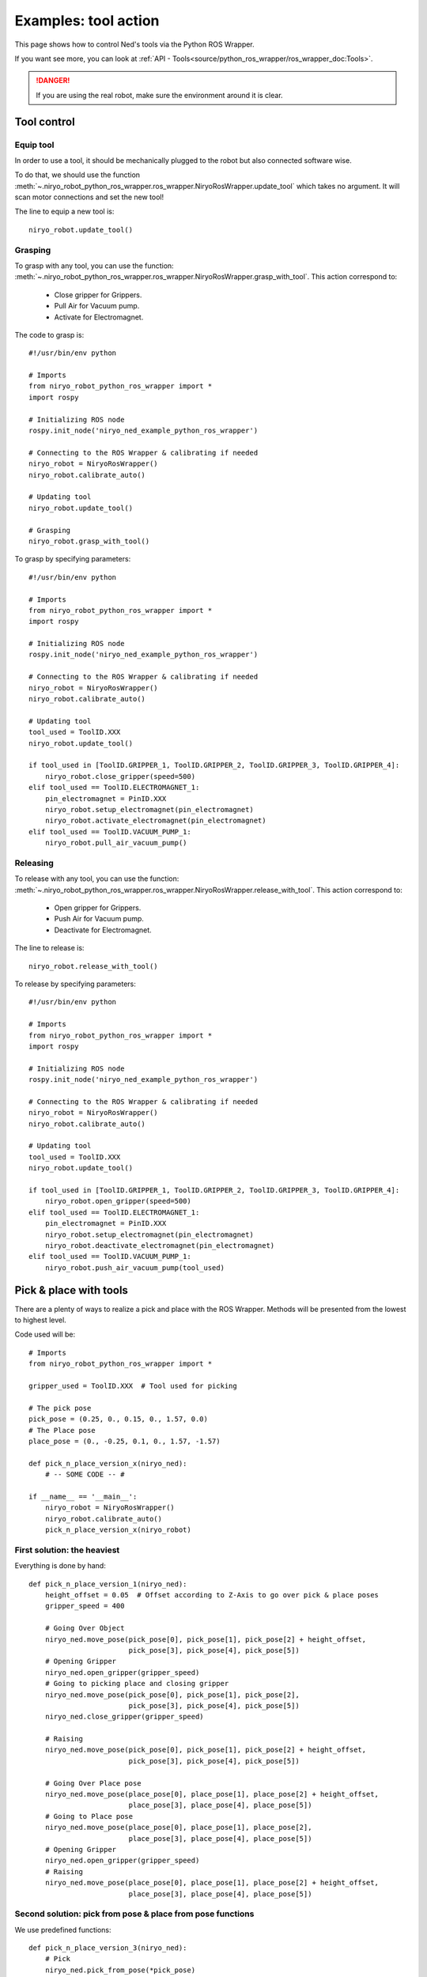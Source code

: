 Examples: tool action
========================

This page shows how to control Ned's tools via the Python ROS Wrapper.

If you want see more, you can look at :ref:`API - Tools<source/python_ros_wrapper/ros_wrapper_doc:Tools>`.

.. danger::
    If you are using the real robot, make sure the environment around it is clear.

Tool control
-------------------

Equip tool
^^^^^^^^^^^^

In order to use a tool, it should be mechanically plugged to the robot but also
connected software wise.

To do that, we should use the function
:meth:`~.niryo_robot_python_ros_wrapper.ros_wrapper.NiryoRosWrapper.update_tool`
which takes no argument. It will scan motor connections and set the new tool!

The line to equip a new tool is: ::

    niryo_robot.update_tool()



Grasping
^^^^^^^^^^^^

To grasp with any tool, you can use the function:
:meth:`~.niryo_robot_python_ros_wrapper.ros_wrapper.NiryoRosWrapper.grasp_with_tool`. This action correspond to:

 - Close gripper for Grippers.
 - Pull Air for Vacuum pump.
 - Activate for Electromagnet.

The code to grasp is: ::

    #!/usr/bin/env python

    # Imports
    from niryo_robot_python_ros_wrapper import *
    import rospy

    # Initializing ROS node
    rospy.init_node('niryo_ned_example_python_ros_wrapper')

    # Connecting to the ROS Wrapper & calibrating if needed
    niryo_robot = NiryoRosWrapper()
    niryo_robot.calibrate_auto()

    # Updating tool
    niryo_robot.update_tool()

    # Grasping
    niryo_robot.grasp_with_tool()


To grasp by specifying parameters: ::

    #!/usr/bin/env python

    # Imports
    from niryo_robot_python_ros_wrapper import *
    import rospy

    # Initializing ROS node
    rospy.init_node('niryo_ned_example_python_ros_wrapper')

    # Connecting to the ROS Wrapper & calibrating if needed
    niryo_robot = NiryoRosWrapper()
    niryo_robot.calibrate_auto()

    # Updating tool
    tool_used = ToolID.XXX
    niryo_robot.update_tool()

    if tool_used in [ToolID.GRIPPER_1, ToolID.GRIPPER_2, ToolID.GRIPPER_3, ToolID.GRIPPER_4]:
        niryo_robot.close_gripper(speed=500)
    elif tool_used == ToolID.ELECTROMAGNET_1:
        pin_electromagnet = PinID.XXX
        niryo_robot.setup_electromagnet(pin_electromagnet)
        niryo_robot.activate_electromagnet(pin_electromagnet)
    elif tool_used == ToolID.VACUUM_PUMP_1:
        niryo_robot.pull_air_vacuum_pump()


Releasing
^^^^^^^^^^^^

To release with any tool, you can use the function:
:meth:`~.niryo_robot_python_ros_wrapper.ros_wrapper.NiryoRosWrapper.release_with_tool`. This action correspond to:

  - Open gripper for Grippers.
  - Push Air for Vacuum pump.
  - Deactivate for Electromagnet.

The line to release is: ::

    niryo_robot.release_with_tool()

To release by specifying parameters: ::

    #!/usr/bin/env python

    # Imports
    from niryo_robot_python_ros_wrapper import *
    import rospy

    # Initializing ROS node
    rospy.init_node('niryo_ned_example_python_ros_wrapper')

    # Connecting to the ROS Wrapper & calibrating if needed
    niryo_robot = NiryoRosWrapper()
    niryo_robot.calibrate_auto()

    # Updating tool
    tool_used = ToolID.XXX
    niryo_robot.update_tool()

    if tool_used in [ToolID.GRIPPER_1, ToolID.GRIPPER_2, ToolID.GRIPPER_3, ToolID.GRIPPER_4]:
        niryo_robot.open_gripper(speed=500)
    elif tool_used == ToolID.ELECTROMAGNET_1:
        pin_electromagnet = PinID.XXX
        niryo_robot.setup_electromagnet(pin_electromagnet)
        niryo_robot.deactivate_electromagnet(pin_electromagnet)
    elif tool_used == ToolID.VACUUM_PUMP_1:
        niryo_robot.push_air_vacuum_pump(tool_used)



Pick & place with tools
-------------------------

There are a plenty of ways to realize a pick and place with the ROS Wrapper. Methods will
be presented from the lowest to highest level.

Code used will be: ::

    # Imports
    from niryo_robot_python_ros_wrapper import *
    
    gripper_used = ToolID.XXX  # Tool used for picking

    # The pick pose
    pick_pose = (0.25, 0., 0.15, 0., 1.57, 0.0)
    # The Place pose
    place_pose = (0., -0.25, 0.1, 0., 1.57, -1.57)
    
    def pick_n_place_version_x(niryo_ned):
        # -- SOME CODE -- #
    
    if __name__ == '__main__':
        niryo_robot = NiryoRosWrapper()
        niryo_robot.calibrate_auto()
        pick_n_place_version_x(niryo_robot)
    

First solution: the heaviest
^^^^^^^^^^^^^^^^^^^^^^^^^^^^^^^^^^
Everything is done by hand: ::

    def pick_n_place_version_1(niryo_ned):
        height_offset = 0.05  # Offset according to Z-Axis to go over pick & place poses
        gripper_speed = 400
    
        # Going Over Object
        niryo_ned.move_pose(pick_pose[0], pick_pose[1], pick_pose[2] + height_offset,
                            pick_pose[3], pick_pose[4], pick_pose[5])
        # Opening Gripper
        niryo_ned.open_gripper(gripper_speed)
        # Going to picking place and closing gripper
        niryo_ned.move_pose(pick_pose[0], pick_pose[1], pick_pose[2],
                            pick_pose[3], pick_pose[4], pick_pose[5])
        niryo_ned.close_gripper(gripper_speed)
    
        # Raising
        niryo_ned.move_pose(pick_pose[0], pick_pose[1], pick_pose[2] + height_offset,
                            pick_pose[3], pick_pose[4], pick_pose[5])
    
        # Going Over Place pose
        niryo_ned.move_pose(place_pose[0], place_pose[1], place_pose[2] + height_offset,
                            place_pose[3], place_pose[4], place_pose[5])
        # Going to Place pose
        niryo_ned.move_pose(place_pose[0], place_pose[1], place_pose[2],
                            place_pose[3], place_pose[4], place_pose[5])
        # Opening Gripper
        niryo_ned.open_gripper(gripper_speed)
        # Raising
        niryo_ned.move_pose(place_pose[0], place_pose[1], place_pose[2] + height_offset,
                            place_pose[3], place_pose[4], place_pose[5])


Second solution: pick from pose & place from pose functions
^^^^^^^^^^^^^^^^^^^^^^^^^^^^^^^^^^^^^^^^^^^^^^^^^^^^^^^^^^^^
We use predefined functions: ::

    def pick_n_place_version_3(niryo_ned):
        # Pick
        niryo_ned.pick_from_pose(*pick_pose)
        # Place
        niryo_ned.place_from_pose(*place_pose)

Third solution: all in one
^^^^^^^^^^^^^^^^^^^^^^^^^^^^^^^^^^^^
We use THE predifined function: ::

    def pick_n_place_version_4(niryo_ned):
        # Pick & Place
        niryo_ned.pick_and_place(pick_pose, place_pose)


